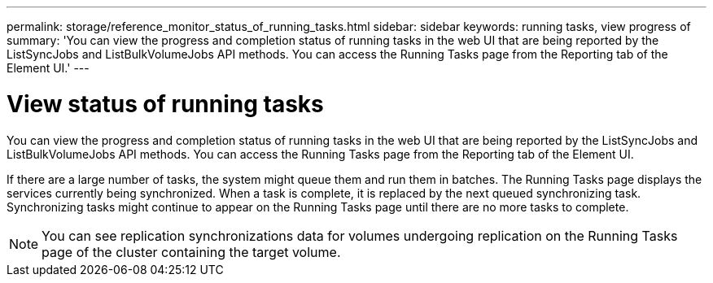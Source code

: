 ---
permalink: storage/reference_monitor_status_of_running_tasks.html
sidebar: sidebar
keywords: running tasks, view progress of
summary: 'You can view the progress and completion status of running tasks in the web UI that are being reported by the ListSyncJobs and ListBulkVolumeJobs API methods. You can access the Running Tasks page from the Reporting tab of the Element UI.'
---

= View status of running tasks
:icons: font
:imagesdir: ../media/

[.lead]
You can view the progress and completion status of running tasks in the web UI that are being reported by the ListSyncJobs and ListBulkVolumeJobs API methods. You can access the Running Tasks page from the Reporting tab of the Element UI.

If there are a large number of tasks, the system might queue them and run them in batches. The Running Tasks page displays the services currently being synchronized. When a task is complete, it is replaced by the next queued synchronizing task. Synchronizing tasks might continue to appear on the Running Tasks page until there are no more tasks to complete.

NOTE: You can see replication synchronizations data for volumes undergoing replication on the Running Tasks page of the cluster containing the target volume.
